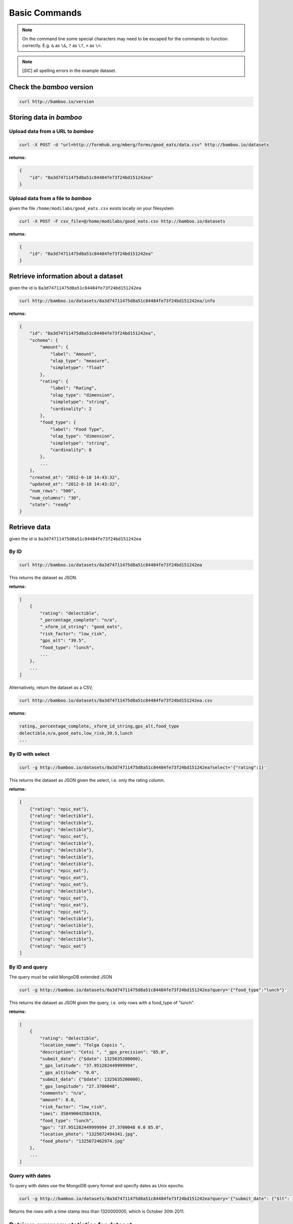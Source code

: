 Basic Commands
==============

.. note::

    On the command line some special characters may need to be escaped for
    the commands to function correctly.  E.g. ``&`` as ``\&``, ``?`` as ``\?``,
    ``=`` as ``\=``.

.. note::

    [*SIC*] all spelling errors in the example dataset.

Check the *bamboo* version
--------------------------

.. code-block:: sh

    curl http://bamboo.io/version

Storing data in *bamboo*
------------------------

Upload data from a URL to *bamboo*
^^^^^^^^^^^^^^^^^^^^^^^^^^^^^^^^^^

.. code-block:: sh

    curl -X POST -d "url=http://formhub.org/mberg/forms/good_eats/data.csv" http://bamboo.io/datasets

**returns:**

.. code-block:: javascript

    {
        "id": "8a3d74711475d8a51c84484fe73f24bd151242ea"
    }

Upload data from a file to *bamboo*
^^^^^^^^^^^^^^^^^^^^^^^^^^^^^^^^^^^

given the file ``/home/modilabs/good_eats.csv`` exists locally on your
filesystem

.. code-block:: sh

    curl -X POST -F csv_file=@/home/modilabs/good_eats.csv http://bamboo.io/datasets

**returns:**

.. code-block:: javascript

    {
        "id": "8a3d74711475d8a51c84484fe73f24bd151242ea"
    }

Retrieve information about a dataset
------------------------------------

given the id is ``8a3d74711475d8a51c84484fe73f24bd151242ea``

.. code-block:: sh

    curl http://bamboo.io/datasets/8a3d74711475d8a51c84484fe73f24bd151242ea/info

**returns:**

.. code-block:: javascript

    {
        "id": "8a3d74711475d8a51c84484fe73f24bd151242ea",
        "schema": {
            "amount": {
                "label": "Amount",
                "olap_type": "measure",
                "simpletype": "float"
            },
            "rating": {
                "label": "Rating",
                "olap_type": "dimension",
                "simpletype": "string",
                "cardinality": 2
            },
            "food_type": {
                "label": "Food Type",
                "olap_type": "dimension",
                "simpletype": "string",
                "cardinality": 8
            },
            ...
        },
        "created_at": "2012-6-18 14:43:32",
        "updated_at": "2012-6-18 14:43:32",
        "num_rows": "500",
        "num_columns": "30",
        "state": "ready"
    }


Retrieve data
-------------

given the id is ``8a3d74711475d8a51c84484fe73f24bd151242ea``

By ID
^^^^^

.. code-block:: sh

    curl http://bamboo.io/datasets/8a3d74711475d8a51c84484fe73f24bd151242ea

This returns the dataset as JSON.

**returns:**

.. code-block:: javascript

    [
        {
            "rating": "delectible",
            "_percentage_complete": "n/a",
            "_xform_id_string": "good_eats",
            "risk_factor": "low_risk",
            "gps_alt": "39.5",
            "food_type": "lunch",
            ...
        },
        ...
    ]

Alternatively, return the dataset as a CSV,

.. code-block:: sh

    curl http://bamboo.io/datasets/8a3d74711475d8a51c84484fe73f24bd151242ea.csv

**returns:**

.. code-block:: none

    rating,_percentage_complete,_xform_id_string,gps_alt,food_type
    delectible,n/a,good_eats,low_risk,39.5,lunch
    ...

By ID with select
^^^^^^^^^^^^^^^^^

.. code-block:: sh

    curl -g http://bamboo.io/datasets/8a3d74711475d8a51c84484fe73f24bd151242ea?select='{"rating":1}'

This returns the dataset as JSON given the select, i.e. only the rating
column.

**returns:**

.. code-block:: javascript

    [
        {"rating": "epic_eat"},
        {"rating": "delectible"},
        {"rating": "delectible"},
        {"rating": "delectible"},
        {"rating": "epic_eat"},
        {"rating": "delectible"},
        {"rating": "delectible"},
        {"rating": "delectible"},
        {"rating": "delectible"},
        {"rating": "epic_eat"}, 
        {"rating": "epic_eat"}, 
        {"rating": "epic_eat"},
        {"rating": "delectible"}, 
        {"rating": "epic_eat"}, 
        {"rating": "epic_eat"},
        {"rating": "epic_eat"}, 
        {"rating": "delectible"}, 
        {"rating": "delectible"},
        {"rating": "delectible"}, 
        {"rating": "delectible"}, 
        {"rating": "epic_eat"}
    ]


By ID and query
^^^^^^^^^^^^^^^

The query must be valid MongoDB extended JSON

.. code-block:: sh

    curl -g http://bamboo.io/datasets/8a3d74711475d8a51c84484fe73f24bd151242ea?query='{"food_type":"lunch"}'

This returns the dataset as JSON given the query, i.e. only rows with a
food_type of "lunch".

**returns:**

.. code-block:: javascript

    [
        {
            "rating": "delectible",
            "location_name": "Tolga Copsis ",
            "description": "Cotsi ", "_gps_precision": "85.0",
            "submit_date": {"$date": 1325635200000}, 
            "_gps_latitude": "37.951282449999994", 
            "_gps_altitude": "0.0", 
            "submit_data": {"$date": 1325635200000}, 
            "_gps_longitude": "27.3700048", 
            "comments": "n/a", 
            "amount": 8.0, 
            "risk_factor": "low_risk", 
            "imei": 358490042584319, 
            "food_type": "lunch", 
            "gps": "37.951282449999994 27.3700048 0.0 85.0", 
            "location_photo": "1325672494341.jpg", 
            "food_photo": "1325672462974.jpg"
        }, 
        ...
    ]

Query with dates
^^^^^^^^^^^^^^^^

To query with dates use the MongoDB query format and specify dates as Unix
epochs.

.. code-block:: sh

    curl -g http://bamboo.io/datasets/8a3d74711475d8a51c84484fe73f24bd151242ea?query='{"submit_date": {"$lt": 1320000000}'

Returns the rows with a time stamp less than 1320000000, which is October 30th
2011.

Retrieve summary statistics for dataset
---------------------------------------

By ID
^^^^^

.. code-block:: sh

    curl http://bamboo.io/datasets/8a3d74711475d8a51c84484fe73f24bd151242ea/summary?select=all

This returns a summary of the dataset.  Columns of type float and integer are
show as summary statistics.  Columns of type string and boolean are shown as
counts of unique values.

The select argument is required.  It can either be ``all`` or a MongoDB JSON
select query.

**returns:**

.. code-block:: javascript

    {
        "rating": {
            "summary": {
                "delectible": 12,
                "epic_eat": 10
            }
        },
        "amount": {
            "summary": {
                "count": 22.0,
                "std": 339.16360630207191,
                "min": 2.0,
                "max": 1600.0,
                "50%": 12.0,
                "25%": 4.6875,
                "75%": 19.5,
                "mean": 92.772727272727266
            }
        },
        ...
    }

With a query
^^^^^^^^^^^^^

.. code-block:: sh

    curl -g http://bamboo.io/datasets/8a3d74711475d8a51c84484fe73f24bd151242ea/summary?query='{"food_type": "lunch"}'&select=all

Return the summary restricting to data that matches the Mongo query passed as
*query*.

**returns:**

.. code-block:: javascript

    {
        "rating": {
            "summary": {
                "delectible": 5,
                "epic_eat": 2
            }
        },
        "amount": {
            "summary": {
                "count": 7.0,
                "std": 71.321017238959797,
                "min": 4.25,
                "max": 200.0,
                "50%": 12.0,
                "25%": 8.5,
                "75%": 19.0,
                "mean": 38.75
            }
        },
        "risk_factor": {
            "summary": {
                "low_risk": 7
            }
        },
        "food_type": {
            "summary": {
                "lunch": 7
            }
        },
        ...
    }

With a grouping
^^^^^^^^^^^^^^^

.. code-block:: sh

    curl http://bamboo.io/datasets/8a3d74711475d8a51c84484fe73f24bd151242ea/summary?select=all&group=food_type

Return the summary grouping on the value passed as *group*.

**returns:**

.. code-block:: javascript

    {
        "food_type": {
            "caffeination": {
                "rating": {
                    "summary": {
                        "epic_eat": 1
                     }
                },
                "description": {
                    "summary": {
                        "Turkish coffee": 1
                    }
                },
                "amount": {
                    "summary": {
                        "count": 1.0, 
                        "std": "null", 
                        "min": 2.5, 
                        "max": 2.5, 
                        "50%": 2.5, 
                        "25%": 2.5, 
                        "75%": 2.5, 
                        "mean": 2.5
                    }
                }, 
                "risk_factor": {
                    "summary": {
                        "low_risk": 1
                    }
                },
                ...
            "deserts": {
                "rating": {
                    "summary": {
                        "epic_eat": 2
                    }
                }, 
                "description": {
                    "summary": {
                        "Baklava": 1,
                        "Rice Pudding ": 1
                    }
                },
                "amount": {
                    "summary": {
                        "count": 2.0,
                        "std": 2.2980970388562794, 
                        "min": 2.75,
                        "max": 6.0,
                        "50%": 4.375,
                        "25%": 3.5625,
                        "75%": 5.1875,
                        "mean": 4.375
                    }
                },
                "risk_factor": {
                    "summary": {
                        "low_risk": 2
                    }
                },
                ...
            }
            ...
        }
    }

With a grouping and a select
^^^^^^^^^^^^^^^^^^^^^^^^^^^^

.. code-block:: sh

    curl -g http://bamboo.io/datasets/8a3d74711475d8a51c84484fe73f24bd151242ea/summary?select='{"rating":1}'&group=food_type

Return the summary grouping on the value passed as *group* and only showing the
columns specified by the *select*.

**returns:**

.. code-block:: javascript

    {
        "food_type": {
            "caffeination": {
                "rating": {
                    "summary": {
                        "epic_eat": 1
                    }
                }
            },
            "deserts": {
                "rating": {
                    "summary": {
                        "epic_eat": 2
                    }
                }
            },
            ...
        }
    }

With a multi-grouping
^^^^^^^^^^^^^^^^^^^^^

.. code-block:: sh

    curl http://bamboo.io/datasets/8a3d74711475d8a51c84484fe73f24bd151242ea/summary?select=all&group=food_type,rating

**returns:**

.. code-block:: javascript

    {
        "food_type,rating": {
            "(u'dinner', u'delectible')": { 
                "rating": {
                    "summary": {
                        "delectible": 2
                    }
                },
                "amount": {
                    "summary": {
                        "count": 2.0,
                        "std": 1.4142135623730951,
                        "min": 12.0,
                        "max": 14.0,
                        "50%": 13.0,
                        "25%": 12.5,
                        "75%": 13.5,
                        "mean": 13.0
                    }
                },
                "risk_factor": {
                    "summary": {
                        "low_risk": 2
                    }
                },
                "food_type": {
                    "summary": {
                        "dinner": 2
                    }
                },
                ...
            }
            "(u'deserts', u'epic_eat')": {
                "rating": {
                    "summary": {
                        "epic_eat": 2
                    }
                }, 
                "amount": {
                    "summary": {
                        "count": 2.0,
                        "std": 2.2980970388562794,
                        "min": 2.75,
                        "max": 6.0,
                        "50%": 4.375,
                        "25%": 3.5625,
                        "75%": 5.1875,
                        "mean": 4.375
                    }
                },
                "risk_factor": {
                    "summary": {
                        "low_risk": 2
                    }
                }, 
                "food_type": {
                    "summary": {
                        "deserts": 2
                    }
                }, 
                ...
            }
            ...
        }
    }


Calculation formulas
---------------------

Calculations are specified by a *name*, which is the label and a *formula*,
which is either calculated by row or aggregated over multiple rows.

The calculation *formula* can contain a combination of integers, floats, and/or
strings which must map to column names, as well as operators and functions
(specified in the Parser).

Calculations that are aggregations can also be specified with a *group* and a
*query*. The dataset will be grouped by the *group* parameter and limited to rows
matching the *query* parameter.

The results of aggregations are stored in a dataset with one column for
the unique groups and another for the result of the *formula*. This dataset is
indexed by the group parameter and unique per dataset ID.

Store calculation formula
^^^^^^^^^^^^^^^^^^^^^^^^^

.. code-block:: sh

    curl -X POST -d "name=amount_less_than_10&formula=amount<10" http://bamboo.io/calculations/8a3d74711475d8a51c84484fe73f24bd151242ea

**returns:**

.. code-block:: javascript

    {
        "success": "created calulcation: water_functioning_count for dataset: 8a3d74711475d8a51c84484fe73f24bd151242ea"
    }

Retrieve a list of stored calculations
^^^^^^^^^^^^^^^^^^^^^^^^^^^^^^^^^^^^^^

.. code-block:: sh

    curl http://bamboo.io/calculations/8a3d74711475d8a51c84484fe73f24bd151242ea

**returns:**

.. code-block:: javascript

    [
        {
            "formula": "amount<10",
            "group": null,
            "name": "amount_less_than_10"
        }
    ]

Retrieve newly calculated column
^^^^^^^^^^^^^^^^^^^^^^^^^^^^^^^^

.. code-block:: sh

    curl -g http://bamboo.io/datasets/8a3d74711475d8a51c84484fe73f24bd151242ea?select='{"amount_less_than_10":1}'

**returns:**

.. code-block:: javascript

    [
        {"amount_less_than_10": true},
        {"amount_less_than_10": false},
        {"amount_less_than_10": false},
        {"amount_less_than_10": true},
        {"amount_less_than_10": true},
        {"amount_less_than_10": true},
        {"amount_less_than_10": true},
        {"amount_less_than_10": false},
        {"amount_less_than_10": true},
        {"amount_less_than_10": false},
        {"amount_less_than_10": false},
        {"amount_less_than_10": false},
        {"amount_less_than_10": true},
        {"amount_less_than_10": false},
        {"amount_less_than_10": false},
        {"amount_less_than_10": false},
        {"amount_less_than_10": true},
        {"amount_less_than_10": true},
        {"amount_less_than_10": false},
        {"amount_less_than_10": false},
        {"amount_less_than_10": true}
    ]

Delete a calculation
^^^^^^^^^^^^^^^^^^^^

To delete a calculation pass the calculation name in a delete request to
calculation/[dataset ID]

.. code-block:: sh

    curl -X DELETE http://bamboo.io/calculations/8a3d74711475d8a51c84484fe73f24bd151242ea?name=amount_less_than_10

**returns:**

.. code-block:: javascript

    {
        "success": "deleted dataset: 8a3d74711475d8a51c84484fe73f24bd151242ea"
    }

Store aggregation formula
^^^^^^^^^^^^^^^^^^^^^^^^^

.. code-block:: sh

    curl -X POST -d "name=sum_of_amount&formula=sum(amount)" http://bamboo.io/calculations/8a3d74711475d8a51c84484fe73f24bd151242ea

**returns:**

.. code-block:: javascript

    {
        "formula": "sum(amount)",
        "group": null,
        "name": "sum_of_amount"
    }

Store aggregation formula with group
^^^^^^^^^^^^^^^^^^^^^^^^^^^^^^^^^^^^

.. code-block:: sh

    curl -X POST -d "name=sum_of_amount&formula=sum(amount)&group=food_type" http://bamboo.io/calculations/8a3d74711475d8a51c84484fe73f24bd151242ea

**returns:**

.. code-block:: javascript

    {
        "formula": "sum(amount)",
         "group": "food_type",
         "name": "sum_of_amount"
    }

Store aggregation formula with multi-group
^^^^^^^^^^^^^^^^^^^^^^^^^^^^^^^^^^^^^^^^^^

.. code-block:: sh

    curl -X POST -d "name=sum_of_amount&formula=sum(amount)&group=food_type,rating" http://bamboo.io/calculations/8a3d74711475d8a51c84484fe73f24bd151242ea

**returns:**

.. code-block:: javascript

    {
        "formula": "sum(amount)",
         "group": "food_type,rating",
         "name": "sum_of_amount"
    }

Retrieve lists of aggregated datasets
^^^^^^^^^^^^^^^^^^^^^^^^^^^^^^^^^^^^^

.. code-block:: sh

    curl -g http://bamboo.io/datasets/8a3d74711475d8a51c84484fe73f24bd151242ea/aggregations

Returns a map of groups (included an empty group) to dataset IDs for
aggregation calculations.

**returns:**

.. code-block:: javascript

    {
        "": "9ae0ee32b78d445588742ac818c3d533",
        "food_type": "643eaccb31e74216bfa7c16bfb0e79e5",
        "food_type,rating": "10cedc551e40418caa72495d771703b3"
    }

Retrieve the linked datasets that groups on foodtype and rating
^^^^^^^^^^^^^^^^^^^^^^^^^^^^^^^^^^^^^^^^^^^^^^^^^^^^^^^^^^^^^^^

.. code-block:: sh

    curl -g http://bamboo.io/datasets/10cedc551e40418caa72495d771703b3

Linked dataset are the same as any other dataset.

**returns:**

.. code-block:: javascript

    [
        {
            "rating": "epic_eat",
            "food_type": "deserts",
            "sum_of_amount": 8.75
        },
        {
            "rating": "delectible",
            "food_type": "dinner",
            "sum_of_amount": 26.0
        },
        {
            "rating": "epic_eat",
            "food_type": "lunch",
            "sum_of_amount": 22.25
        },
        {
            "rating": "delectible",
            "food_type": "street_meat",
            "sum_of_amount": 2.0
        },
        {
            "rating": "epic_eat",
            "food_type": "caffeination",
            "sum_of_amount": 2.5
        },
        {
            "rating": "epic_eat",
            "food_type": "dinner",
            "sum_of_amount": 1612.0
        },
        {
            "rating": "delectible",
            "food_type": "drunk_food",
            "sum_of_amount": 20.0
        },
        {
            "rating": "epic_eat",
            "food_type": "libations",
            "sum_of_amount": 9.5
        },
        {
            "rating": "delectible",
            "food_type": "lunch",
            "sum_of_amount": 249.0
        },
        {
            "rating": "delectible",
            "food_type": "morning_food",
            "sum_of_amount": 12.0
        },
        {
            "rating": "epic_eat",
            "food_type": "morning_food",
            "sum_of_amount": 28.0
        },
        {
            "rating": "delectible",
            "food_type": "streat_sweets",
            "sum_of_amount": 4.0
        }
    ]

